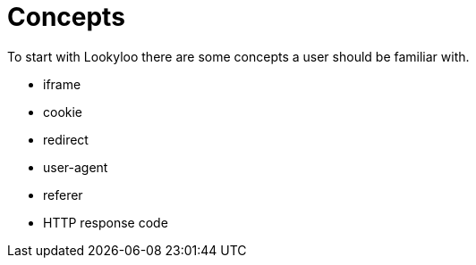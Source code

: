 [id="concepts"]
= Concepts

To start with Lookyloo there are some concepts a user should be familiar with.


* iframe
* cookie
* redirect
* user-agent
* referer
* HTTP response code
